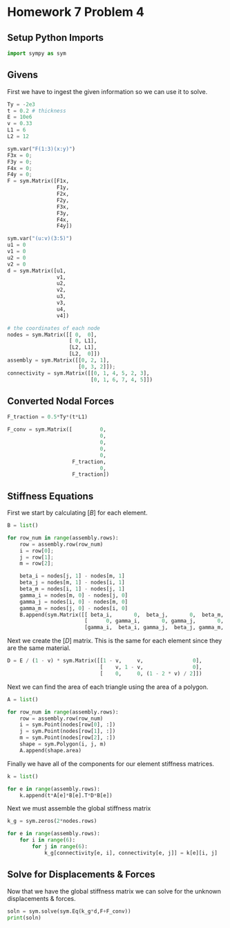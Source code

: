 #+property: header-args:python :session :results output :eval yes :exports both
#+startup: inlineimages

* Homework 7 Problem 4

** Setup Python Imports

#+begin_src python
  import sympy as sym
#+end_src

#+RESULTS:

** Givens

First we have to ingest the given information so we can use it to solve.

#+begin_src python
  Ty = -2e3 
  t = 0.2 # thickness
  E = 10e6
  v = 0.33
  L1 = 6
  L2 = 12

  sym.var("F(1:3)(x:y)")
  F3x = 0;
  F3y = 0;
  F4x = 0;
  F4y = 0;
  F = sym.Matrix([F1x,
                  F1y,
                  F2x,
                  F2y,
                  F3x,
                  F3y,
                  F4x,
                  F4y])

  sym.var("(u:v)(3:5)")
  u1 = 0
  v1 = 0
  u2 = 0
  v2 = 0
  d = sym.Matrix([u1,
                  v1,
                  u2,
                  v2,
                  u3,
                  v3,
                  u4,
                  v4])

  # the coordinates of each node
  nodes = sym.Matrix([[ 0,  0],
                      [ 0, L1],
                      [L2, L1],
                      [L2,  0]])
  assembly = sym.Matrix([[0, 2, 1],
                         [0, 3, 2]]);
  connectivity = sym.Matrix([[0, 1, 4, 5, 2, 3],
                             [0, 1, 6, 7, 4, 5]])
#+end_src

#+RESULTS:

** Converted Nodal Forces

#+begin_src python
  F_traction = 0.5*Ty*(t*L1)

  F_conv = sym.Matrix([         0,
                                0,
                                0,
                                0,
                                0,
                       F_traction,
                                0,
                       F_traction])
#+end_src

#+RESULTS:

** Stiffness Equations

First we start by calculating $[B]$ for each element.

#+begin_src python
  B = list()

  for row_num in range(assembly.rows):
      row = assembly.row(row_num)
      i = row[0];
      j = row[1];
      m = row[2];

      beta_i = nodes[j, 1] - nodes[m, 1]
      beta_j = nodes[m, 1] - nodes[i, 1]
      beta_m = nodes[i, 1] - nodes[j, 1]
      gamma_i = nodes[m, 0] - nodes[j, 0]
      gamma_j = nodes[i, 0] - nodes[m, 0]
      gamma_m = nodes[j, 0] - nodes[i, 0]
      B.append(sym.Matrix([[ beta_i,       0,  beta_j,       0,  beta_m,       0],
                           [      0, gamma_i,       0, gamma_j,       0, gamma_m],
                           [gamma_i,  beta_i, gamma_j,  beta_j, gamma_m,  beta_m]]))
#+end_src

#+RESULTS:

Next we create the $[D]$ matrix. This is the same for each element since they are the same material.

#+begin_src python
  D = E / (1 - v) * sym.Matrix([[1 - v,     v,                0],
                                [    v, 1 - v,                0],
                                [    0,     0, (1 - 2 * v) / 2]])
#+end_src

#+RESULTS:

Next we can find the area of each triangle using the area of a polygon.

#+begin_src python
  A = list()

  for row_num in range(assembly.rows):
      row = assembly.row(row_num)
      i = sym.Point(nodes[row[0], :])
      j = sym.Point(nodes[row[1], :])
      m = sym.Point(nodes[row[2], :])
      shape = sym.Polygon(i, j, m)
      A.append(shape.area)
#+end_src

#+RESULTS:

Finally we have all of the components for our element stiffness matrices.

#+begin_src python
  k = list()

  for e in range(assembly.rows):
      k.append(t*A[e]*B[e].T*D*B[e])
#+end_src

#+RESULTS:

Next we must assemble the global stiffness matrix

#+begin_src python
  k_g = sym.zeros(2*nodes.rows)

  for e in range(assembly.rows):
      for i in range(6):
          for j in range(6):
              k_g[connectivity[e, i], connectivity[e, j]] = k[e][i, j]
#+end_src

#+RESULTS:

** Solve for Displacements & Forces

Now that we have the global stiffness matrix we can solve for the unknown displacements & forces.

#+begin_src python
  soln = sym.solve(sym.Eq(k_g*d,F+F_conv))
  print(soln)
#+end_src

#+RESULTS:
: {F1x: 0.0, F1y: 0.0, F2x: 1.39271641791044e+17, F2y: -1.03164179104477e+17, u3: -26666666.6666665, u4: 1.50531045751634e-7, v3: 53333333.3333332, v4: 53333333.3333333}

# Local Variables:
# org-confirm-babel-evaluate: nil
# python-shell-interpreter: "python3.13"
# End:

